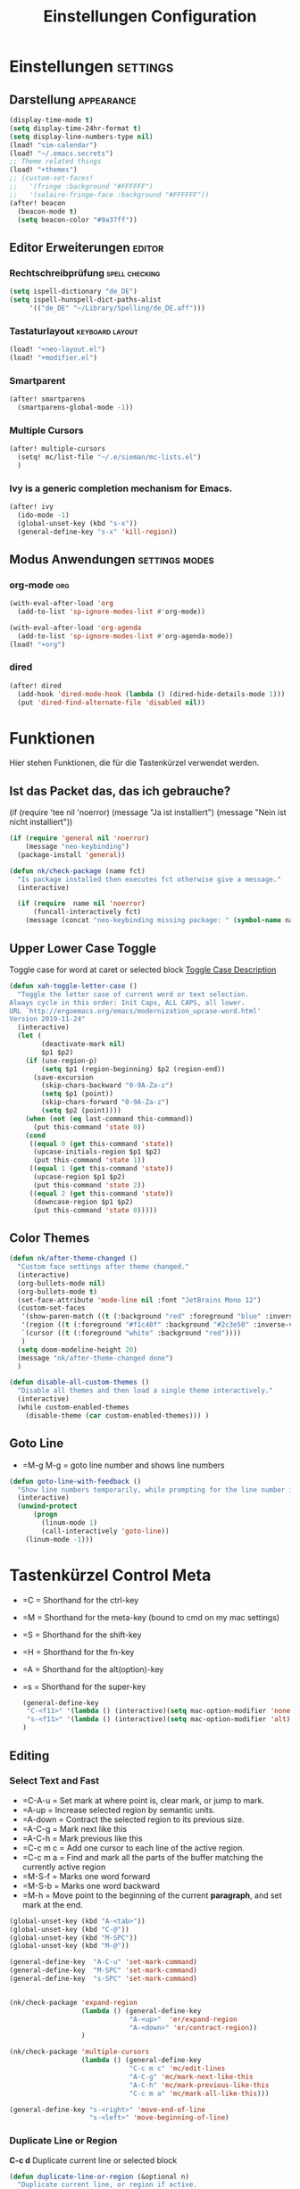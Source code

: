 #+TITLE: Einstellungen Configuration
* Einstellungen :settings:
** Darstellung :appearance:
#+begin_src emacs-lisp
(display-time-mode t)
(setq display-time-24hr-format t)
(setq display-line-numbers-type nil)
(load! "sim-calendar")
(load! "~/.emacs.secrets")
;; Theme related things
(load! "+themes")
;; (custom-set-faces!
;;   '(fringe :background "#FFFFFF")
;;   '(solaire-fringe-face :background "#FFFFFF"))
(after! beacon
  (beacon-mode t)
  (setq beacon-color "#9a37ff"))

#+end_src
** Editor Erweiterungen :editor:
*** Rechtschreibprüfung :spell:checking:
#+begin_src emacs-lisp
(setq ispell-dictionary "de_DE")
(setq ispell-hunspell-dict-paths-alist
     '(("de_DE" "~/Library/Spelling/de_DE.aff")))
#+end_src
*** Tastaturlayout :keyboard:layout:
#+begin_src emacs-lisp
(load! "+neo-layout.el")
(load! "+modifier.el")
#+end_src

*** Smartparent
#+begin_src emacs-lisp
(after! smartparens
  (smartparens-global-mode -1))
#+end_src
*** Multiple Cursors
#+begin_src emacs-lisp
(after! multiple-cursors
  (setq! mc/list-file "~/.e/sieman/mc-lists.el")
  )
#+end_src
*** Ivy is a generic completion mechanism for Emacs.
#+begin_src emacs-lisp
(after! ivy
  (ido-mode -1)
  (global-unset-key (kbd "s-x"))
  (general-define-key "s-x" 'kill-region))
  #+end_src
** Modus Anwendungen :settings:modes:
*** org-mode :org:
#+begin_src emacs-lisp
(with-eval-after-load 'org
  (add-to-list 'sp-ignore-modes-list #'org-mode))

(with-eval-after-load 'org-agenda
  (add-to-list 'sp-ignore-modes-list #'org-agenda-mode))
(load! "+org")

#+end_src

*** dired
#+begin_src emacs-lisp
(after! dired
  (add-hook 'dired-mode-hook (lambda () (dired-hide-details-mode 1)))
  (put 'dired-find-alternate-file 'disabled nil))
#+end_src

* Funktionen
  Hier stehen Funktionen, die für die Tastenkürzel verwendet werden.
** Ist das Packet das, das ich gebrauche?
  (if (require 'tee nil 'noerror)
  (message "Ja ist installiert")
  (message "Nein ist nicht installiert"))

  #+begin_src emacs-lisp
    (if (require 'general nil 'noerror)
        (message "neo-keybinding")
      (package-install 'general))

    (defun nk/check-package (name fct)
      "Is package installed then executes fct otherwise give a message."
      (interactive)

      (if (require  name nil 'noerror)
          (funcall-interactively fct)
        (message (concat "neo-keybinding missing package: " (symbol-name name)))))
  #+end_src

** Upper Lower Case Toggle
   Toggle case for word at caret or selected block
   [[https://www.gnu.org/software/emacs/manual/html_node/emacs/Case.html][Toggle Case Description]]

   #+Begin_src emacs-lisp
     (defun xah-toggle-letter-case ()
       "Toggle the letter case of current word or text selection.
     Always cycle in this order: Init Caps, ALL CAPS, all lower.
     URL `http://ergoemacs.org/emacs/modernization_upcase-word.html'
     Version 2019-11-24"
       (interactive)
       (let (
             (deactivate-mark nil)
             $p1 $p2)
         (if (use-region-p)
             (setq $p1 (region-beginning) $p2 (region-end))
           (save-excursion
             (skip-chars-backward "0-9A-Za-z")
             (setq $p1 (point))
             (skip-chars-forward "0-9A-Za-z")
             (setq $p2 (point))))
         (when (not (eq last-command this-command))
           (put this-command 'state 0))
         (cond
          ((equal 0 (get this-command 'state))
           (upcase-initials-region $p1 $p2)
           (put this-command 'state 1))
          ((equal 1 (get this-command 'state))
           (upcase-region $p1 $p2)
           (put this-command 'state 2))
          ((equal 2 (get this-command 'state))
           (downcase-region $p1 $p2)
           (put this-command 'state 0)))))
   #+end_src
** Color Themes
   #+begin_src emacs-lisp
     (defun nk/after-theme-changed ()
       "Custom face settings after theme changed."
       (interactive)
       (org-bullets-mode nil)
       (org-bullets-mode t)
       (set-face-attribute 'mode-line nil :font "JetBrains Mono 12")
       (custom-set-faces
        '(show-paren-match ((t (:background "red" :foreground "blue" :inverse-video t :weight bold))))
        '(region ((t (:foreground "#f1c40f" :background "#2c3e50" :inverse-video t))))
        `(cursor ((t (:foreground "white" :background "red"))))
        )
       (setq doom-modeline-height 20)
       (message "nk/after-theme-changed done")
       )

     (defun disable-all-custom-themes ()
       "Disable all themes and then load a single theme interactively."
       (interactive)
       (while custom-enabled-themes
         (disable-theme (car custom-enabled-themes))) )
   #+end_src
** Goto Line
    - =M-g M-g   = goto line number and shows line numbers
    #+begin_src emacs-lisp
      (defun goto-line-with-feedback ()
        "Show line numbers temporarily, while prompting for the line number input"
        (interactive)
        (unwind-protect
            (progn
              (linum-mode 1)
              (call-interactively 'goto-line))
          (linum-mode -1)))
    #+end_src
* Tastenkürzel Control Meta
  - =C      = Shorthand for the ctrl-key
  - =M      = Shorthand for the meta-key (bound to cmd on my mac settings)
  - =S      = Shorthand for the shift-key
  - =H      = Shorthand for the fn-key
  - =A      = Shorthand for the alt(option)-key
  - =s      = Shorthand for the super-key

    #+begin_src emacs-lisp
      (general-define-key
       "C-<f11>" '(lambda () (interactive)(setq mac-option-modifier 'none) (message "Modifier Option set to none"))
       "s-<f11>" '(lambda () (interactive)(setq mac-option-modifier 'alt) (message "Modifier Option set to alt"))
      )
    #+end_src

** Editing
*** Select Text and Fast
    - =C-A-u   = Set mark at where point is, clear mark, or jump to mark.
    - =A-up    = Increase selected region by semantic units.
    - =A-down  = Contract the selected region to its previous size.
    - =A-C-g   = Mark next like this
    - =A-C-h   = Mark previous like this
    - =C-c m c = Add one cursor to each line of the active region.
    - =C-c m a = Find and mark all the parts of the buffer matching the currently active region
    - =M-S-f   = Marks one word forward
    - =M-S-b   = Marks one word backward
    - =M-h     = Move point to the beginning of the current *paragraph*, and set mark at the end.

    #+begin_src emacs-lisp
      (global-unset-key (kbd "A-<tab>"))
      (global-unset-key (kbd "C-@"))
      (global-unset-key (kbd "M-SPC"))
      (global-unset-key (kbd "M-@"))

      (general-define-key  "A-C-u" 'set-mark-command)
      (general-define-key  "M-SPC" 'set-mark-command)
      (general-define-key  "s-SPC" 'set-mark-command)


      (nk/check-package 'expand-region
                        (lambda () (general-define-key
                                    "A-<up>"  'er/expand-region
                                    "A-<down>" 'er/contract-region))
                        )

      (nk/check-package 'multiple-cursors
                        (lambda () (general-define-key
                                    "C-c m c" 'mc/edit-lines
                                    "A-C-g" 'mc/mark-next-like-this
                                    "A-C-h" 'mc/mark-previous-like-this
                                    "C-c m a" 'mc/mark-all-like-this)))

      (general-define-key "s-<right>" 'move-end-of-line
                          "s-<left>" 'move-beginning-of-line)
    #+end_src
*** Duplicate Line or Region
    *C-c d*
    Duplicate current line or selected block
    #+begin_src emacs-lisp
      (defun duplicate-line-or-region (&optional n)
        "Duplicate current line, or region if active.
      With argument N, make N copies.
      With negative N, comment out original line and use the absolute value."
        (interactive "*p")
        (let ((use-region (use-region-p)))
          (save-excursion
            (let ((text (if use-region        ;Get region if active, otherwise line
                            (buffer-substring (region-beginning) (region-end))
                          (prog1 (thing-at-point 'line)
                            (end-of-line)
                            (if (< 0 (forward-line 1)) ;Go to beginning of next line, or make a new one
                                (newline))))))
              (dotimes (i (abs (or n 1)))     ;Insert N times, or once if not specified
                (insert text))))
          (if use-region nil                  ;Only if we're working with a line (not a region)
            (let ((pos (- (point) (line-beginning-position)))) ;Save column
              (if (> 0 n)                             ;Comment out original with negative arg
                  (comment-region (line-beginning-position) (line-end-position)))
              (forward-line 1)
              (forward-char pos)))))

    #+end_src
    #+begin_src emacs-lisp
      (general-define-key "C-c d" 'duplicate-line-or-region)
    #+end_src

*** Upper Lower Case Toggle
    #+begin_src emacs-lisp
      ;; (nk/check-package 'xah-fly-keys
      ;;                   (lambda () (general-define-key "C-S-u" 'xah-toggle-letter-case)))
      (global-unset-key (kbd "s-u"))
      (general-define-key
       "C-S-u" 'xah-toggle-letter-case
       "s-U" 'xah-toggle-letter-case)
    #+end_src
*** Quit Exit
    - =C-g    = Quit out of whatever mess you've gotten yourself into

*** TODO Auto Complete
    #+BEGIN_SRC emacs-lisp
      ;; (global-unset-key (kbd "M-SPC")) ; now used as set-mark-command
    #+end_src
*** Move Text
    #+begin_src emacs-lisp
      (nk/check-package 'move-text (lambda () (general-define-key
                                               "M-S-<up>"  'move-text-up
                                               "M-S-<down>"  'move-text-down)))
    #+end_src
*** Comment line and region
    - =C-S-c = Comment or uncomment current line.
    - =C-A-c = Comment or uncomment each line in the region.
    #+begin_src emacs-lisp
      (global-unset-key (kbd "C-x C-;"))

      (general-define-key
       "C-S-c" 'comment-line
       "C-A-c" 'comment-or-uncomment-region)
    #+end_src
*** Spell Checking
    #+begin_src emacs-lisp
      (nk/check-package 'flyspell-correct
                        (lambda () (general-define-key "C-M-," 'flyspell-correct-wrapper)))
    #+end_src
** General
*** Run A Command By Name
    - =M-x     =
    - =C-xm    =
    - =C-x C-m =
    #+begin_src emacs-lisp
      ;; Smart M-x
      ;; (nk/check-package 'smex (lambda ()  (general-define-key "M-x" 'smex
      ;;                                                        "\C-xm" 'smex
      ;;                                                        "M-X" 'smex-major-mode-commands
      ;;                                                        "\C-x\C-m" 'smex-major-mode-commands
      ;;                                                        "C-c C-c M-x" 'execute-extended-command)))
      (general-define-key "M-x" 'smex
                          "\C-xm" 'execute-extended-command
                          "M-X" 'execute-extended-command
                          "\C-x\C-m" 'execute-extended-command
                          "s-A" 'execute-extended-command
                          )
    #+end_src
*** TODO Recenter
*** Open Files in Buffer and Project Management
    #+begin_src emacs-lisp
      (general-define-key
       "C-x f" 'recentf-ido-find-file
       "C-x F r" 'recentf-ido-find-file
       "C-x F w" 'ido-find-file-other-window
       )

      (general-define-key
       "C-x F p" 'projectile-command-map
       "C-c p" 'projectile-command-map)
    #+end_src
*** Relly Quite
    #+begin_src emacs-lisp
      (global-unset-key (kbd "C-x C-c"))
      (general-define-key  "C-x r q" 'save-buffers-kill-terminal)
    #+end_src
** Appearance
*** Text Scale remapping keybindings
    #+BEGIN_SRC emacs-lisp
      (general-define-key "C-x C-A-b" 'text-scale-increase
                          "C-x C-A-t" 'text-scale-decrease)
    #+END_SRC
*** View Mode
    #+begin_src emacs-lisp
      (nk/check-package 'olivetti (lambda () (general-define-key "<f7>" 'olivetti-mode)))
    #+end_src
** TODO Usage Search
** Navigation
*** Move more quickly
    #+begin_src emacs-lisp
      (global-set-key (kbd "C-S-<down>")
                      (lambda ()
                        (interactive)
                        (ignore-errors (next-line 5))))


      (global-set-key (kbd "C-S-<up>")
                      (lambda ()
                        (interactive)
                        (ignore-errors (previous-line 5))))

      (global-set-key (kbd "C-S-<right>")
                      (lambda ()
                        (interactive)
                        (ignore-errors (forward-char 5))))

      (global-set-key (kbd "C-S-<left>")
                      (lambda ()
                        (interactive)
                        (ignore-errors (backward-char 5))))

      (global-set-key (kbd "C-S-a")
                      (lambda ()
                        (interactive)
                        (ignore-errors (next-line 5))))

      (global-set-key (kbd "C-S-l")
                      (lambda ()
                        (interactive)
                        (ignore-errors (previous-line 5))))

      (global-set-key (kbd "C-S-e")
                      (lambda ()
                        (interactive)
                        (ignore-errors (forward-char 5))))

      (global-set-key (kbd "C-S-i")
                      (lambda ()
                        (interactive)
                        (ignore-errors (backward-char 5))))


    #+end_src


*** File Structure
    =C-<F12>  =
    Shows quick jumping points of the structure in the file.
    #+begin_src emacs-lisp
      (general-define-key "C-<f12>" 'imenu)
      (general-define-key "C-S-<f12>" 'imenu-anywhere)
    #+end_src
*** Switch buffer
    - =s-e     =
    - =C-x C-b =
    - =C-x b   =
    Switch to another buffer.
    #+begin_src emacs-lisp
      (global-unset-key (kbd "s-e"))
      (general-define-key "s-e" 'ido-switch-buffer
                          "C-x C-b" 'ibuffer
                          "C-x b" 'ido-switch-buffer)
    #+end_src
*** Next highlighted error
    #+begin_src emacs-lisp
      (general-define-key "<f5>" 'next-error)
    #+end_src
*** Go Back/Foward
    - =C-x <left>    = Go Back current buffer
    - =C-x <right>   = Go Forward current buffer
    - =C-x C-<left>  = Go Back over buffers
    - =C-x C-<right> = Go Forward over buffers

*** Jump to other Window
    - =A-S-<up>    = jump a window up
    - =A-S-<down>  = jump a window down
    - =A-S-<left>  = jump a window left
    - =A-S-<right> = jump a window right
    #+begin_src emacs-lisp
      (nk/check-package 'windmove (lambda ()
                                    (general-define-key "<A-S-right>" 'windmove-right
                                                        "<A-S-left>" 'windmove-left
                                                        "<A-S-up>" 'windmove-up
                                                        "<A-S-down>" 'windmove-down) ))
    #+end_src

*** New Window
    #+begin_src emacs-lisp
      (defun split-window-right-and-move-there-dammit ()
        (interactive)
        (split-window-right)
        (windmove-right))

      (global-set-key (kbd "C-x 3") 'split-window-right-and-move-there-dammit)
    #+end_src
*** Macro Step jumps into source code (lisp)
    Zeigt den Inhalt von elip Funktionen.
    #+BEGIN_SRC emacs-lisp
      (if (require 'macrostep nil 'noerror)
          (require 'macrostep)
        (message "neo-keybinding missing package: macrostep"))
    #+END_SRC
*** Tool Windows
**** Neo Tree lists files
     See documentation and [[https://github.com/jaypei/emacs-neotree][key-bindings]].
     #+BEGIN_SRC emacs-lisp
       (nk/check-package 'neotree (lambda ()
                                    (general-define-key "s-1" 'neotree-toggle)))
     #+END_SRC
*** Goto Line
    - =M-g M-g   = goto line number and shows line numbers
    #+begin_src emacs-lisp
      (global-set-key [remap goto-line] 'goto-line-with-feedback)
    #+end_src

** Search Replace Highlight
*** Highlight Symbols Phrases ...
    - =F6   = Highlight a Symbol under the cursor
    - =C-F6 = Highlight a Search Pattern with custome color
    #+begin_src emacs-lisp
      (general-define-key "<f10>" 'highlight-symbol-at-point
                          "C-<f10>" 'highlight-phrase)
    #+end_src
*** Searching
    - =C-S   =
    #+begin_src emacs-lisp
      (nk/check-package 'swiper (lambda ()(general-define-key
                                           "C-S-s" 'swiper-isearch
                                           "C-S-r" 'swiper-isearch-backward
                                           "C-7" 'swiper-mc) ))
    #+end_src
** Live Templates
** Version Control System
** Refactoring
** Debugging
** Compile and Run

** Magnars
*** Files

    -  =C-x C-f= Open a file. Starts in the current directory
    -  =C-x f  = Open a recently visited file
    -  =C-x o  = Open a file in the current project (based on .git ++)
    -  =C-x C-s= Save this file
    -  =C-x C-w= Save as ...
    -  =C-x C-j= Jump to this files' current directory
    -  =C-x b  = Switch to another open file (buffer)
    -  =C-x C-b= List all open files (buffers)

*** Cut copy and paste

    - =C-space= Start marking stuff. C-g to cancel.
    - =C-w    = Cut (aka kill)
    - =C-k    = Cut till end of line
    - =M-w    = Copy
    - =C-y    = Paste (aka yank)
    - =M-y    = Cycle last paste through previous kills
    - =C-x C-y= Choose what to paste from previous kills
    - =C-@    = Mark stuff quickly. Press multiple times

*** General

    -  =C-g    = Quit out of whatever mess you've gotten yourself into
    -  =M-x    = Run a command by name
    -  =C-.    = Autocomplete
    -  =C-_    = Undo
    -  =M-_    = Redo
    -  =C-x u  = Show the undo-tree
    -  =C-x m  = Open magit. It's a magical git interface for emacs

*** Navigation

    -  =C-arrow= Move past words/paragraphs
    -  =C-a    = Go to start of line
    -  =C-e    = Go to end of line
    -  =M-g M-g= Go to line number
    -  =C-x C-i= Go to symbol
    -  =C-s    = Search forward. Press =C-s= again to go further.
    -  =C-r    = Search backward. Press =C-r= again to go further.

*** Window management

    -  =C-x 0  = Close this window
    -  =C-x 1  = Close other windows
    -  =C-x 2  = Split window horizontally
    -  =C-x 3  = Split window vertically
    -  =S-arrow= Jump to window to the left/right/up/down

* Super (or Hyper) Keybinding
** Default super binding to rethinking

|            |                                         |                         |
| <s-f11>    | ??                                      |                         |
| <s-kp-bar> | shell-command-on-region                 |                         |
| <s-left>   | move-beginning-of-line                  |                         |
| <s-right>  | move-end-of-line                        |                         |
| M-s h l    | $$ highlight-lines-matching-regexp      |                         |
| M-s-˙      | M-s-h                                   |                         |
| M-s-h      | ns-do-hide-others                       |                         |
| s-         | shell-command-on-region                 |                         |
| s--        | center-line                             |                         |
| s-,        | customize                               |                         |
| s-:        | ispell                                  |                         |
| s-?        | info                                    |                         |
| s-'        | next-multiframe-window                  |                         |
| s-&        | kill-current-buffer                     |                         |
| s-`        | other-frame                             |                         |
| s-^        | kill-some-buffers                       |                         |
| s-~        | ns-prev-frame                           |                         |
| s-1        | neotree-toggle                          |                         |
| s-a        | mark-whole-buffer                       |                         |
| s-c        | ns-copy-including-secondary             |                         |
| s-C        | ns-popup-color-panel                    |                         |
| s-D        | dired                                   |                         |
| s-d        | isearch-repeat-backward                 | Deleted                 |
| s-e        | ido-switch-buffer                       |                         |
| s-f        | isearch-forward                         | Search-Prefix           |
| s-g        | isearch-repeat-forward                  | isearch-repeat-backward |
| s-h        | ns-do-hide-emacs                        |                         |
| s-H        | ns-do-hide-others                       |                         |
| s-j        | exchange-point-and-mark                 |                         |
| s-J        | join-line                               |                         |
| s-k        | kill-current-buffer                     | unset                   |
| s-l        | goto-line                               |                         |
| s-L        | shell-command                           |                         |
| s-m        | iconify-frame                           |                         |
| s-M        | manual-entry                            |                         |
| s-n        | make-frame                              | Deleted                 |
| s-o        | ns-open-file-using-panel                |                         |
| s-p        | ns-print-buffer                         |                         |
| s-q        | save-buffers-kill-emacs                 |                         |
| s-S        | ns-write-file-using-panel               |                         |
| s-s        | save-buffer                             |                         |
| s-SPC      | set-mark-command                        |                         |
| s-t        | ns-popup-font-panel                     |                         |
| s-U        | xah-toggle-letter-case                  |                         |
| s-v        | yank                                    |                         |
| s-w        | new ido-kill-buffer  (old) delete-frame |                         |
| s-x        | kill-region                             |                         |
| s-y        | ns-paste-secondary                      |                         |
| s-z        | undo                                    |                         |
| s-Z        | undo-tree-redo                          |                         |
** Function Keys Row
*** <f1>
Idea:
- <f1> view *Quick Documentation*
- S-<f1> view *External Documentation*
- s-<f1> view *error description*
- A-<f1> navigate *select in*
*** <f2>
Idea:
- <f2> navigate to *next highlighted error*
- s-<f2> run *stop*

*** <f3>
Idea:
- <f3> navigate *toggle bookmarks*
- s-<f3> navigate *show bookmarks*
  -
*** <f4>
Idea: view *jump to source*
*** <f5>
Idea: refactor *copy*
*** <f6>
*** <f7>
*** <f8>
*** <f9>
*** <f10>
*** <f11>
If you search with none alpha numerics signs like (
#+begin_src emacs-lisp
(general-define-key
 "C-<f11>" '(lambda () (interactive)(setq mac-option-modifier 'none) (message "Modifier Option set to none"))
 "s-<f11>" '(lambda () (interactive)(setq mac-option-modifier 'alt) (message "Modifier Option set to alt"))
 )
#+end_src
*** <f12>
** Number Row
*** 1 °
#+begin_src emacs-lisp
(general-define-key "s-1" '+treemacs/toggle)
#+end_src
*** 2 §
*** 3 ℓ
*** 4 »
*** 5 «
*** 6 $
*** 7 €
*** 8 „
*** 9 “
#+begin_src emacs-lisp
(general-define-key
 "s-9" 'magit-status)
#+end_src
*** 0 ”
*** - —
** Upper Row
*** x X
*** v V :paste:history:clipboard:
Shows a popup menu with a history kills, it's like a clipboard history.
#+begin_src emacs-lisp
(if (require 'browse-kill-ring nil 'noerror)
    (general-define-key "s-V" 'browse-kill-ring)
  (general-define-key "s-V" '(lambda ()
                               (interactive)
                               (popup-menu 'yank-menu))))
#+end_src

*** l L
*** c C
Comment or uncomment a line or region.
#+begin_src emacs-lisp
(global-unset-key (kbd "s-C"))
(general-define-key "s-C" 'comment-line
                    "M-s-c" 'comment-or-uncomment-region)
#+end_src
*** w W :buffer:
#+begin_src emacs-lisp
(global-unset-key (kbd "s-w"))
(general-define-key "s-w" 'kill-current-buffer)

(general-def org-src-mode-map
  "s-w" 'org-edit-src-exit)
#+end_src
*** k K
#+begin_src emacs-lisp
(global-unset-key (kbd "s-k"))
#+end_src
*** h H
*** g G :search:
#+begin_src emacs-lisp
(general-define-key "s-G" 'isearch-repeat-backward)
#+end_src
*** f F :search:org:
Remaping for org-mode. The meta key is maped to fn-key, with cursor it behaves diffrent.
#+begin_src emacs-lisp
(general-define-key
 :keymaps 'org-mode-map
 ;; forword right
 "C-f" 'org-metaright
 )
#+end_src

#+begin_src emacs-lisp
(general-define-key  "s-F r" 'isearch-forward-regexp)
;; (nk/check-package 'swiper (lambda ()(general-define-key
;;                                      "s-F s" 'swiper-isearch
;;                                      "s-F S" 'swiper-isearch-backward
;;                                      "s-F 7" 'swiper-mc) ))

(if (require  'avy
              nil 'noerror)
    (general-define-key
     "s-F a" 'avy-goto-char)

  (if (require  'ace-jump-mode nil 'noerror)
      (general-define-key
       "s-F a" 'ace-jump-char-mode)
    (message "neo-keybinding missing package: avy or ace-jump-mode")))
#+end_src
*** q Q
*** ß ẞ
** Center Row
*** u U
Idea:
- s-U *Main menu | Navigate | Go to Super Method*
*** i I
*** a A
*** e E
*** o O
#+begin_src emacs-lisp
(global-unset-key (kbd "s-o"))
;;((general-define-key "s-o" 'counsel-find-file)

(general-define-key :prefix "s-O"
                    "p" 'ns-open-file-using-panel
                    "m" 'execute-extended-command)

(map! :after ivy :map ivy-mode-map :prefix "s-O"
      :desc "recent files" "r" #'counsel-recentf
      :desc "open file" "f" #'counsel-find-file)

(general-def org-mode-map
  "s-o" 'counsel-org-goto)

(general-def org-mode-map
  :prefix "s-O"
  "o" 'org-open-at-point
  "s" 'org-edit-special)
#+end_src
*** s S
*** n N :org:
#+begin_src emacs-lisp
(global-unset-key (kbd "s-n"))
#+end_src
#+begin_src emacs-lisp
(general-define-key
 :keymaps 'org-mode-map
 ;; next down
 "C-n" 'org-metadown
 )
#+end_src
*** r R
*** t T
*** d D
#+begin_src emacs-lisp
(global-unset-key (kbd "s-d"))
(general-define-key "s-d" 'duplicate-line-or-region)
#+end_src
*** y Y
** Lower Row
*** ü Ü
*** ö Ö
*** ä Ä
Cursor Jumps [[https://github.com/abo-abo/avy][Avy-Mode]] like [[https://github.com/winterTTr/ace-jump-mode][Ace-Jump-Mode]]
#+begin_src emacs-lisp
(general-define-key
 "s-ä" 'avy-goto-char
 "s-Ä n" 'avy-goto-char-2
 "s-Ä l" 'avy-goto-line
 "s-Ä w" 'avy-goto-word-1
 "s-Ä o" 'avy-org-goto-heading-timer
 )
#+end_src
*** p P :org:
#+begin_src emacs-lisp
(general-define-key
 :keymaps 'org-mode-map
 ;; previous up
 "C-p" 'org-metaup
 )
#+end_src
*** z Z :undo:redo:
  - =C-z   = undo
  - =C-S-z = redo
  - =C-x u = Show the undo-tree

    #+begin_src emacs-lisp
(nk/check-package 'undo-tree
                  (lambda () (global-unset-key (kbd "C-/"))
                    (global-unset-key (kbd "C-_"))
                    (general-define-key "C-z" 'undo-tree-undo
                                        "C-Z" 'undo-tree-redo
                                        "s-Z" 'undo-tree-redo)))
    #+end_src

*** b B :org:
#+begin_src emacs-lisp
(general-define-key
 :keymaps 'org-mode-map
 ;; backward left
 "C-b" 'org-metaleft
 )
#+end_src
*** m M
The keybinding =C-m= effects a =return=, and I think that's a bug.
#+begin_src emacs-lisp
(define-key input-decode-map [?\C-m] [C-m])
;;(general-define-key "<C-m>" '(lambda () (interactive) (message "C-m is not the same as RET any more!")))
#+end_src
*** , –
*** . •
*** j J :join:line:
*C-S-j*
Join this line to previous and fix up whitespace at join.
#+begin_src emacs-lisp
(general-define-key "C-S-j" 'join-line
                    "s-J" 'join-line)
#+end_src

** Space Return Backspace Delete Up Down Right Left
*** return
#+begin_src emacs-lisp
(general-define-key
 ;; NOTE: keymaps specified with :keymaps must be quoted
 :keymaps 'org-mode-map
 "s-<return>" 'org-meta-return
 )
#+end_src
*** Cursor up down :text:move:
#+begin_src emacs-lisp
(nk/check-package 'move-text (lambda () (general-define-key
                                         "s-S-<up>"  'move-text-up
                                         "s-S-<down>"  'move-text-down)))
#+end_src
